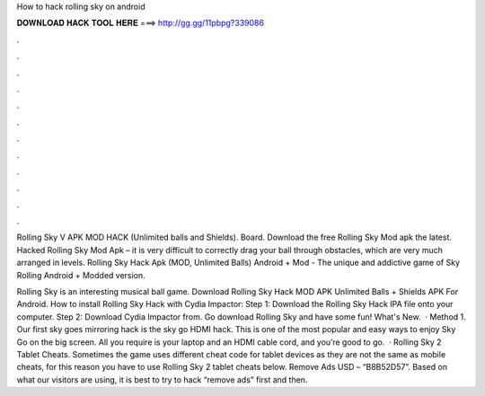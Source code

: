 How to hack rolling sky on android



𝐃𝐎𝐖𝐍𝐋𝐎𝐀𝐃 𝐇𝐀𝐂𝐊 𝐓𝐎𝐎𝐋 𝐇𝐄𝐑𝐄 ===> http://gg.gg/11pbpg?339086



.



.



.



.



.



.



.



.



.



.



.



.

Rolling Sky V APK MOD HACK (Unlimited balls and Shields). Board. Download the free Rolling Sky Mod apk the latest. Hacked Rolling Sky Mod Apk – it is very difficult to correctly drag your ball through obstacles, which are very much arranged in levels. Rolling Sky Hack Apk (MOD, Unlimited Balls) Android + Mod - The unique and addictive game of Sky Rolling Android + Modded version.

Rolling Sky is an interesting musical ball game. Download Rolling Sky Hack MOD APK Unlimited Balls + Shields APK For Android. How to install Rolling Sky Hack with Cydia Impactor: Step 1: Download the Rolling Sky Hack IPA file onto your computer. Step 2: Download Cydia Impactor from. Go download Rolling Sky and have some fun! What's New.  · Method 1. Our first sky goes mirroring hack is the sky go HDMI hack. This is one of the most popular and easy ways to enjoy Sky Go on the big screen. All you require is your laptop and an HDMI cable cord, and you’re good to go.  · Rolling Sky 2 Tablet Cheats. Sometimes the game uses different cheat code for tablet devices as they are not the same as mobile cheats, for this reason you have to use Rolling Sky 2 tablet cheats below. Remove Ads USD – “B8B52D57”. Based on what our visitors are using, it is best to try to hack “remove ads” first and then.
